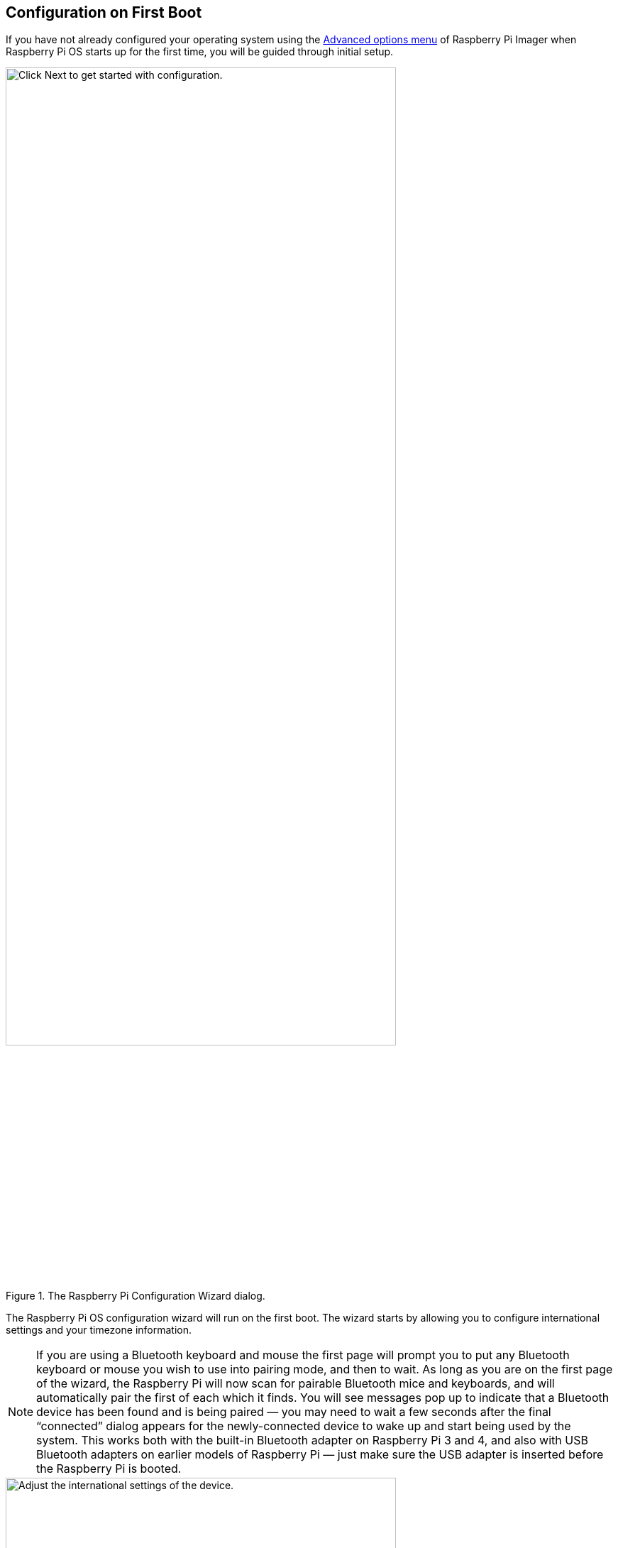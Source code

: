 == Configuration on First Boot

If you have not already configured your operating system using the xref:getting-started.adoc#advanced-options[Advanced options menu] of Raspberry Pi Imager when Raspberry Pi OS starts up for the first time, you will be guided through initial setup.

.The Raspberry Pi Configuration Wizard dialog.
image::images/initial-setup/1.png[alt=Click Next to get started with configuration.,width="80%"]

The Raspberry Pi OS configuration wizard will run on the first boot. The wizard starts by allowing you to configure international settings and your timezone information.

NOTE: If you are using a Bluetooth keyboard and mouse the first page will prompt you to put any Bluetooth keyboard or mouse you wish to use into pairing mode, and then to wait. As long as you are on the first page of the wizard, the Raspberry Pi will now scan for pairable Bluetooth mice and keyboards, and will automatically pair the first of each which it finds. You will see messages pop up to indicate that a Bluetooth device has been found and is being paired — you may need to wait a few seconds after the final “connected” dialog appears for the newly-connected device to wake up and start being used by the system. This works both with the built-in Bluetooth adapter on Raspberry Pi 3 and 4, and also with USB Bluetooth adapters on earlier models of Raspberry Pi — just make sure the USB adapter is inserted before the Raspberry Pi is booted.

.The Set Country dialog.
image::images/initial-setup/2.png[alt="Adjust the international settings of the device.",width="80%"]

After selecting "Next" you'll be prompted to create a user account. Here you can choose your username, and a password.

.The Create User dialog.
image::images/initial-setup/3.png[alt="Create your username and password.",width="80%"]

Optionally, you can set your username to the old default username of `pi`, which was used on older versions of Raspberry Pi OS. 

NOTE: Some older software may require the presence of the `pi` user. 

However, if you do choose to create this account you will trigger a warning message, and we'd advise you to avoid the old default password of `raspberry`.

.A warning appears if the default password is used.
image::images/initial-setup/4.png[alt="A warning appears if the default password is used.",width="80%"]

After creating a user account, you can configure your screen.

.The Set Up Screen dialog.
image::images/initial-setup/5.png[alt="You can adjust the size of the desktop for your monitor.",width="80%"]

Then, configure your wireless network.

.The Select Wireless Network dialog.
image::images/initial-setup/6.png[alt="The Select Wireless Network dialog.",width="80%"]

Once your wireless network is configured and your Raspberry Pi has access to the Internet you will be prompted to update the operating system to the latest version. This will automatically download any patches and updates needed to update your new operating system.

.The Update Software dialog.
image::images/initial-setup/8.png[alt="The wizard automatically checks for updates to install."width="80%"]

Once the operating system is updated you will be prompted to reboot your Raspberry Pi.

.When setup completes, click Restart to restart your Raspberry Pi.
image::images/initial-setup/10.png[alt="The Setup Complete dialog prompts to restart your Raspberry Pi.",width="80%"]

NOTE: If you are installing Raspberry Pi OS Lite you must create a new user account. You will therefore be prompted to create an account by text prompts at the command line when you first boot a Lite image. If you are booting Raspberry Pi OS xref:configuration.adoc#setting-up-a-headless-raspberry-pi[headless] you *MUST* configure the operating system using Raspberry Pi Imager using the xref:getting-started.adoc#advanced-options[Advanced Menu].
